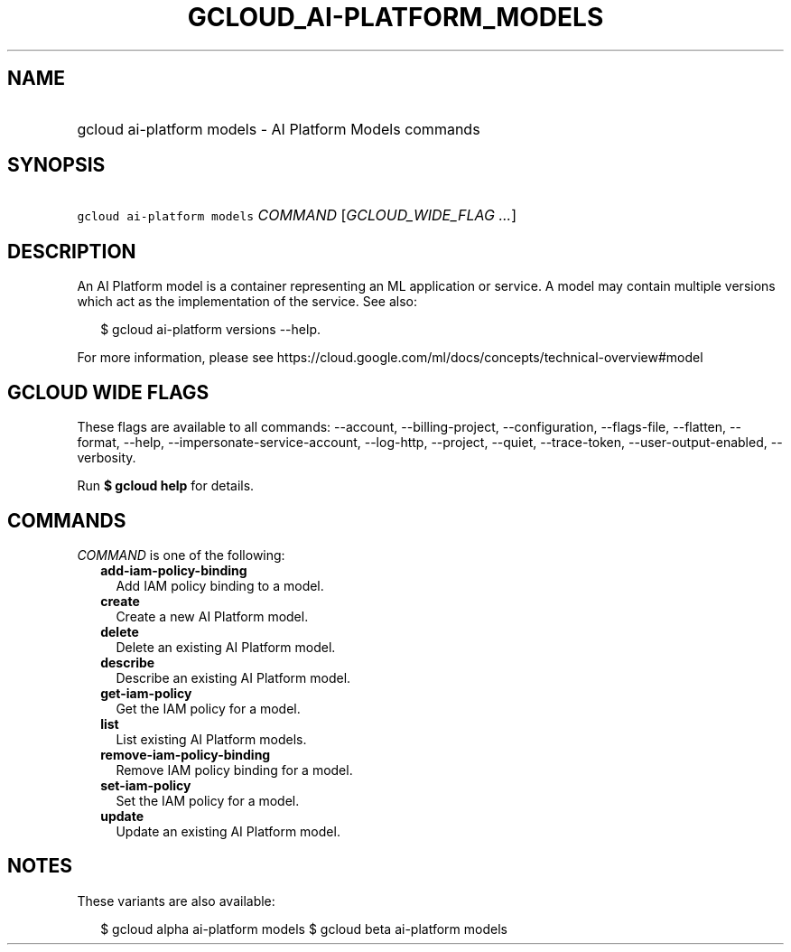 
.TH "GCLOUD_AI\-PLATFORM_MODELS" 1



.SH "NAME"
.HP
gcloud ai\-platform models \- AI Platform Models commands



.SH "SYNOPSIS"
.HP
\f5gcloud ai\-platform models\fR \fICOMMAND\fR [\fIGCLOUD_WIDE_FLAG\ ...\fR]



.SH "DESCRIPTION"

An AI Platform model is a container representing an ML application or service. A
model may contain multiple versions which act as the implementation of the
service. See also:

.RS 2m
$ gcloud ai\-platform versions \-\-help.
.RE

For more information, please see
https://cloud.google.com/ml/docs/concepts/technical\-overview#model



.SH "GCLOUD WIDE FLAGS"

These flags are available to all commands: \-\-account, \-\-billing\-project,
\-\-configuration, \-\-flags\-file, \-\-flatten, \-\-format, \-\-help,
\-\-impersonate\-service\-account, \-\-log\-http, \-\-project, \-\-quiet,
\-\-trace\-token, \-\-user\-output\-enabled, \-\-verbosity.

Run \fB$ gcloud help\fR for details.



.SH "COMMANDS"

\f5\fICOMMAND\fR\fR is one of the following:

.RS 2m
.TP 2m
\fBadd\-iam\-policy\-binding\fR
Add IAM policy binding to a model.

.TP 2m
\fBcreate\fR
Create a new AI Platform model.

.TP 2m
\fBdelete\fR
Delete an existing AI Platform model.

.TP 2m
\fBdescribe\fR
Describe an existing AI Platform model.

.TP 2m
\fBget\-iam\-policy\fR
Get the IAM policy for a model.

.TP 2m
\fBlist\fR
List existing AI Platform models.

.TP 2m
\fBremove\-iam\-policy\-binding\fR
Remove IAM policy binding for a model.

.TP 2m
\fBset\-iam\-policy\fR
Set the IAM policy for a model.

.TP 2m
\fBupdate\fR
Update an existing AI Platform model.


.RE
.sp

.SH "NOTES"

These variants are also available:

.RS 2m
$ gcloud alpha ai\-platform models
$ gcloud beta ai\-platform models
.RE

